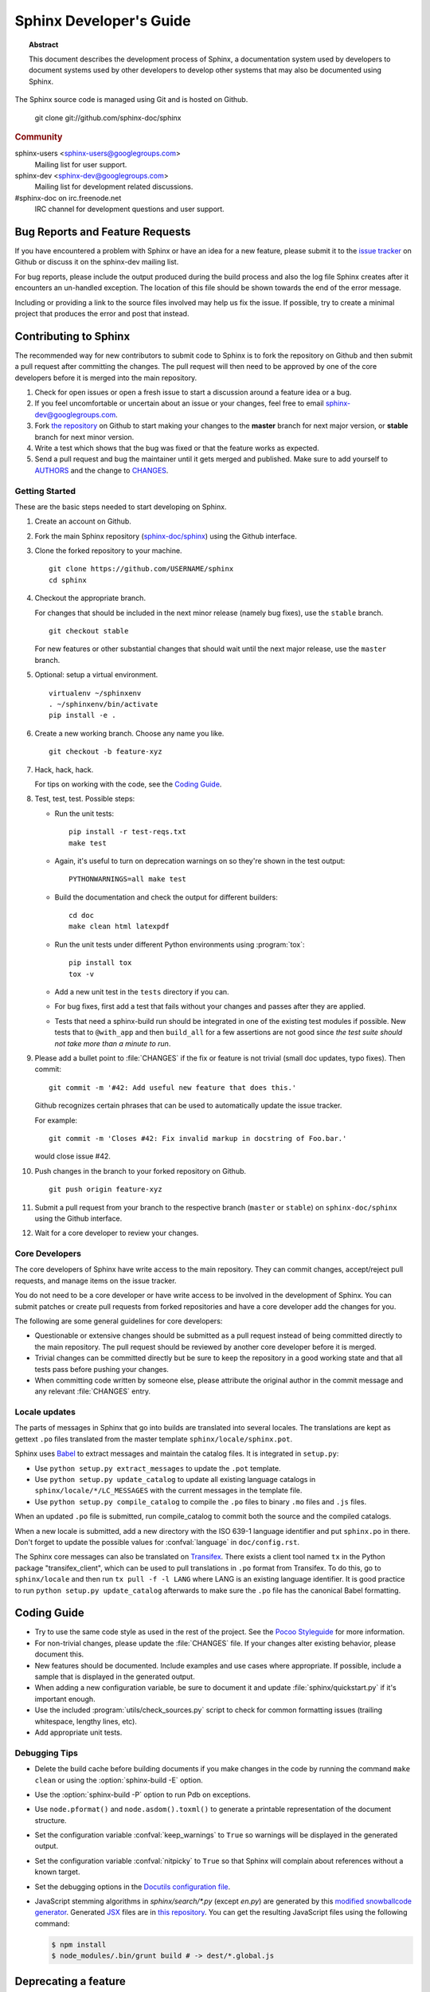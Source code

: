 Sphinx Developer's Guide
========================

.. topic:: Abstract

   This document describes the development process of Sphinx, a documentation
   system used by developers to document systems used by other developers to
   develop other systems that may also be documented using Sphinx.

The Sphinx source code is managed using Git and is hosted on Github.

    git clone git://github.com/sphinx-doc/sphinx

.. rubric:: Community

sphinx-users <sphinx-users@googlegroups.com>
    Mailing list for user support.

sphinx-dev <sphinx-dev@googlegroups.com>
    Mailing list for development related discussions.

#sphinx-doc on irc.freenode.net
    IRC channel for development questions and user support.


Bug Reports and Feature Requests
--------------------------------

If you have encountered a problem with Sphinx or have an idea for a new
feature, please submit it to the `issue tracker`_ on Github or discuss it
on the sphinx-dev mailing list.

For bug reports, please include the output produced during the build process
and also the log file Sphinx creates after it encounters an un-handled
exception.  The location of this file should be shown towards the end of the
error message.

Including or providing a link to the source files involved may help us fix the
issue.  If possible, try to create a minimal project that produces the error
and post that instead.

.. _`issue tracker`: https://github.com/sphinx-doc/sphinx/issues


Contributing to Sphinx
----------------------

The recommended way for new contributors to submit code to Sphinx is to fork
the repository on Github and then submit a pull request after
committing the changes.  The pull request will then need to be approved by one
of the core developers before it is merged into the main repository.

#. Check for open issues or open a fresh issue to start a discussion around a
   feature idea or a bug.
#. If you feel uncomfortable or uncertain about an issue or your changes, feel
   free to email sphinx-dev@googlegroups.com.
#. Fork `the repository`_ on Github to start making your changes to the
   **master** branch for next major version, or **stable** branch for next
   minor version.
#. Write a test which shows that the bug was fixed or that the feature works
   as expected.
#. Send a pull request and bug the maintainer until it gets merged and
   published. Make sure to add yourself to AUTHORS_ and the change to
   CHANGES_.

.. _`the repository`: https://github.com/sphinx-doc/sphinx
.. _AUTHORS: https://github.com/sphinx-doc/sphinx/blob/master/AUTHORS
.. _CHANGES: https://github.com/sphinx-doc/sphinx/blob/master/CHANGES


Getting Started
~~~~~~~~~~~~~~~

These are the basic steps needed to start developing on Sphinx.

#. Create an account on Github.

#. Fork the main Sphinx repository (`sphinx-doc/sphinx
   <https://github.com/sphinx-doc/sphinx>`_) using the Github interface.

#. Clone the forked repository to your machine. ::

       git clone https://github.com/USERNAME/sphinx
       cd sphinx

#. Checkout the appropriate branch.

   For changes that should be included in the next minor release (namely bug
   fixes), use the ``stable`` branch. ::

       git checkout stable

   For new features or other substantial changes that should wait until the
   next major release, use the ``master`` branch.

#. Optional: setup a virtual environment. ::

       virtualenv ~/sphinxenv
       . ~/sphinxenv/bin/activate
       pip install -e .

#. Create a new working branch.  Choose any name you like. ::

       git checkout -b feature-xyz

#. Hack, hack, hack.

   For tips on working with the code, see the `Coding Guide`_.

#. Test, test, test.  Possible steps:

   * Run the unit tests::

       pip install -r test-reqs.txt
       make test

   * Again, it's useful to turn on deprecation warnings on so they're shown in
     the test output::

       PYTHONWARNINGS=all make test

   * Build the documentation and check the output for different builders::

       cd doc
       make clean html latexpdf

   * Run the unit tests under different Python environments using
     :program:`tox`::

       pip install tox
       tox -v

   * Add a new unit test in the ``tests`` directory if you can.

   * For bug fixes, first add a test that fails without your changes and passes
     after they are applied.

   * Tests that need a sphinx-build run should be integrated in one of the
     existing test modules if possible.  New tests that to ``@with_app`` and
     then ``build_all`` for a few assertions are not good since *the test suite
     should not take more than a minute to run*.

#. Please add a bullet point to :file:`CHANGES` if the fix or feature is not
   trivial (small doc updates, typo fixes).  Then commit::

       git commit -m '#42: Add useful new feature that does this.'

   Github recognizes certain phrases that can be used to automatically
   update the issue tracker.

   For example::

       git commit -m 'Closes #42: Fix invalid markup in docstring of Foo.bar.'

   would close issue #42.

#. Push changes in the branch to your forked repository on Github. ::

       git push origin feature-xyz

#. Submit a pull request from your branch to the respective branch (``master``
   or ``stable``) on ``sphinx-doc/sphinx`` using the Github interface.

#. Wait for a core developer to review your changes.


Core Developers
~~~~~~~~~~~~~~~

The core developers of Sphinx have write access to the main repository.  They
can commit changes, accept/reject pull requests, and manage items on the issue
tracker.

You do not need to be a core developer or have write access to be involved in
the development of Sphinx.  You can submit patches or create pull requests
from forked repositories and have a core developer add the changes for you.

The following are some general guidelines for core developers:

* Questionable or extensive changes should be submitted as a pull request
  instead of being committed directly to the main repository.  The pull
  request should be reviewed by another core developer before it is merged.

* Trivial changes can be committed directly but be sure to keep the repository
  in a good working state and that all tests pass before pushing your changes.

* When committing code written by someone else, please attribute the original
  author in the commit message and any relevant :file:`CHANGES` entry.


Locale updates
~~~~~~~~~~~~~~

The parts of messages in Sphinx that go into builds are translated into several
locales.  The translations are kept as gettext ``.po`` files translated from the
master template ``sphinx/locale/sphinx.pot``.

Sphinx uses `Babel <http://babel.edgewall.org>`_ to extract messages and
maintain the catalog files.  It is integrated in ``setup.py``:

* Use ``python setup.py extract_messages`` to update the ``.pot`` template.
* Use ``python setup.py update_catalog`` to update all existing language
  catalogs in ``sphinx/locale/*/LC_MESSAGES`` with the current messages in the
  template file.
* Use ``python setup.py compile_catalog`` to compile the ``.po`` files to binary
  ``.mo`` files and ``.js`` files.

When an updated ``.po`` file is submitted, run compile_catalog to commit both
the source and the compiled catalogs.

When a new locale is submitted, add a new directory with the ISO 639-1 language
identifier and put ``sphinx.po`` in there.  Don't forget to update the possible
values for :confval:`language` in ``doc/config.rst``.

The Sphinx core messages can also be translated on `Transifex
<https://www.transifex.com/>`_.  There exists a client tool named ``tx`` in the
Python package "transifex_client", which can be used to pull translations in
``.po`` format from Transifex.  To do this, go to ``sphinx/locale`` and then run
``tx pull -f -l LANG`` where LANG is an existing language identifier.  It is
good practice to run ``python setup.py update_catalog`` afterwards to make sure
the ``.po`` file has the canonical Babel formatting.


Coding Guide
------------

* Try to use the same code style as used in the rest of the project.  See the
  `Pocoo Styleguide`__ for more information.

  __ http://flask.pocoo.org/docs/styleguide/

* For non-trivial changes, please update the :file:`CHANGES` file.  If your
  changes alter existing behavior, please document this.

* New features should be documented.  Include examples and use cases where
  appropriate.  If possible, include a sample that is displayed in the
  generated output.

* When adding a new configuration variable, be sure to document it and update
  :file:`sphinx/quickstart.py` if it's important enough.

* Use the included :program:`utils/check_sources.py` script to check for
  common formatting issues (trailing whitespace, lengthy lines, etc).

* Add appropriate unit tests.


Debugging Tips
~~~~~~~~~~~~~~

* Delete the build cache before building documents if you make changes in the
  code by running the command ``make clean`` or using the
  :option:`sphinx-build -E` option.

* Use the :option:`sphinx-build -P` option to run Pdb on exceptions.

* Use ``node.pformat()`` and ``node.asdom().toxml()`` to generate a printable
  representation of the document structure.

* Set the configuration variable :confval:`keep_warnings` to ``True`` so
  warnings will be displayed in the generated output.

* Set the configuration variable :confval:`nitpicky` to ``True`` so that Sphinx
  will complain about references without a known target.

* Set the debugging options in the `Docutils configuration file
  <http://docutils.sourceforge.net/docs/user/config.html>`_.

* JavaScript stemming algorithms in `sphinx/search/*.py` (except `en.py`) are
  generated by this
  `modified snowballcode generator <https://github.com/shibukawa/snowball>`_.
  Generated `JSX <http://jsx.github.io/>`_ files are
  in `this repository <https://github.com/shibukawa/snowball-stemmer.jsx>`_.
  You can get the resulting JavaScript files using the following command:

  .. code-block:: bash

     $ npm install
     $ node_modules/.bin/grunt build # -> dest/*.global.js

Deprecating a feature
---------------------

There are a couple reasons that code in Sphinx might be deprecated:

* If a feature has been improved or modified in a backwards-incompatible way,
  the old feature or behavior will be deprecated.

* Sometimes Sphinx will include a backport of a Python library that's not
  included in a version of Python that Sphinx currently supports. When Sphinx
  no longer needs to support the older version of Python that doesn't include
  the library, the library will be deprecated in Sphinx.

As the :ref:`deprecation-policy` describes,
the first release of Sphinx that deprecates a feature (``A.B``) should raise a
``RemovedInSphinxXXWarning`` (where XX is the Sphinx version where the feature
will be removed) when the deprecated feature is invoked. Assuming we have good
test coverage, these warnings are converted to errors when running the test
suite with warnings enabled: ``python -Wall tests/run.py``. Thus, when adding
a ``RemovedInSphinxXXWarning`` you need to eliminate or silence any warnings
generated when running the tests.

.. _deprecation-policy:

Deprecation policy
------------------

A feature release may deprecate certain features from previous releases. If a
feature is deprecated in feature release 1.A, it will continue to work in all
1.A.x versions (for all versions of x) but raise warnings. Deprecated features
will be removed in the first 1.B release, or 1.B.1 for features deprecated in
the last 1.A.x feature release to ensure deprecations are done over at least 2
feature releases.

So, for example, if we decided to start the deprecation of a function in
Sphinx 1.4:

* Sphinx 1.4.x will contain a backwards-compatible replica of the function
  which will raise a ``RemovedInSphinx16Warning``.

* Sphinx 1.5 (the version that follows 1.4) will still contain the
  backwards-compatible replica.

* Sphinx 1.6 will remove the feature outright.

The warnings are displayed by default. You can turn off display of these
warnings with:

* ``PYTHONWARNINGS= make html`` (Linux/Mac)
* ``export PYTHONWARNINGS=`` and do ``make html`` (Linux/Mac)
* ``set PYTHONWARNINGS=`` and do ``make html`` (Windows)
